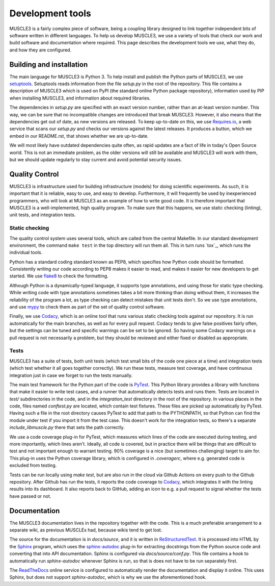 =================
Development tools
=================

MUSCLE3 is a fairly complex piece of software, being a coupling library
designed to link together independent bits of software written in different
languages. To help us develop MUSCLE3, we use a variety of tools that check our
work and build software and documentation where required. This page describes
the development tools we use, what they do, and how they are configured.


Building and installation
=========================

The main language for MUSCLE3 is Python 3. To help install and publish the
Python parts of MUSCLE3, we use `setuptools`_. Setuptools reads information
from the file `setup.py` in the root of the repository. This file contains a
description of MUSCLE3 which is used on PyPI (the standard online Python
package repository), information used by PIP when installing MUSCLE3, and
information about required libraries.

The dependencies in `setup.py` are specified with an exact version number,
rather than an at-least version number. This way, we can be sure that no
incompatible changes are introduced that break MUSCLE3. However, it also means
that the dependencies get out of date, as new versions are released. To keep
up-to-date on this, we use `Requires.io`_, a web service that scans our
`setup.py` and checks our versions against the latest releases. It produces a
button, which we embed in our README.rst, that shows whether we are up-to-date.

We will most likely have outdated dependencies quite often, as rapid updates are
a fact of life in today's Open Source world. This is not an immediate problem, as
the older versions will still be available and MUSCLE3 will work with them, but
we should update regularly to stay current and avoid potential security issues.


Quality Control
===============

MUSCLE3 is infrastructure used for building infrastructure (models) for doing
scientific experiments. As such, it is important that it is reliable, easy to
use, and easy to develop. Furthermore, it will frequently be used by
inexperienced programmers, who will look at MUSCLE3 as an example of how to
write good code. It is therefore important that MUSCLE3 is a well-implemented,
high quality program. To make sure that this happens, we use static checking
(linting), unit tests, and integration tests.

Static checking
---------------

The quality control system uses several tools, which are called from the central
Makefile. In our standard development environment, the command ``make test`` in
the top directory will run them all. This in turn runs `tox`_, which runs the
individual tools.

Python has a standard coding standard known as PEP8, which specifies how Python
code should be formatted. Consistently writing our code according to PEP8 makes
it easier to read, and makes it easier for new developers to get started. We use
`flake8`_ to check the formatting.

Although Python is a dynamically-typed language, it supports type annotations,
and using those for static type checking. While writing code with type
annotations sometimes takes a bit more thinking than doing without them, it
increases the reliability of the program a lot, as type checking can detect
mistakes that unit tests don't. So we use type annotations, and use `mypy`_ to
check them as part of the set of quality control software.

Finally, we use `Codacy`_, which is an online tool that runs various static
checking tools against our repository. It is run automatically for the main
branches, as well as for every pull request. Codacy tends to give false
positives fairly often, but the settings can be tuned and specific warnings can
be set to be ignored. So having some Codacy warnings on a pull request is not
necessarily a problem, but they should be reviewed and either fixed or disabled
as appropriate.

Tests
-----

MUSCLE3 has a suite of tests, both unit tests (which test small bits of the
code one piece at a time) and integration tests (which test whether it all goes
together correctly). We run these tests, measure test coverage, and have
continuous integration just in case we forget to run the tests manually.

The main test framework for the Python part of the code is `PyTest`_. This
Python library provides a library with functions that make it easier to write
test cases, and a runner that automatically detects tests and runs them. Tests
are located in `test/` subdirectories in the code, and in the `integration_test`
directory in the root of the repository. In various places in the code, files
named `conftest.py` are located, which contain test fixtures. These files are
picked up automatically by PyTest. Having such a file in the root directory
causes PyTest to add that path to the PYTHONPATH, so that Python can find the
module under test if you import it from the test case. This doesn't work for the
integration tests, so there's a separate `include_libmuscle.py` there that sets
the path correctly.

We use a code coverage plug-in for PyTest, which measures which lines of the
code are executed during testing, and more importantly, which lines aren't.
Ideally, all code is covered, but in practice there will be things that are
difficult to test and not important enough to warrant testing. 90% coverage is a
nice (but sometimes challenging) target to aim for. This plug-in uses the
Python coverage library, which is configured in `.coveragerc`, where e.g.
generated code is excluded from testing.

Tests can be run locally using `make test`, but are also run in the cloud via
Github Actions on every push to the Github repository. After Github has run the
tests, it reports the code coverage to `Codacy`_, which integrates it with the
linting results into its dashboard. It also reports back to GitHub, adding an
icon to e.g. a pull request to signal whether the tests have passed or not.


Documentation
=============

The MUSCLE3 documentation lives in the repository together with the code. This
is a much preferable arrangement to a separate wiki, as previous MUSCLEs had,
because wikis tend to get lost.

The source for the documentation is in `docs/source`, and it is written in
`ReStructuredText`_. It is processed into HTML by the `Sphinx`_ program, which
uses the `sphinx-autodoc`_ plug-in for extracting docstrings from the Python
source code and converting that into API documentation. Sphinx is configured
via `docs/source/conf.py`. This file contains a hook to automatically run
`sphinx-autodoc` whenever Sphinx is run, so that is does not have to be run
separately first.

The `ReadTheDocs`_ online service is configured to automatically render the
documentation and display it online. This uses Sphinx, but does not support
`sphinx-autodoc`, which is why we use the aforementioned hook.


.. _`setuptools`: https://setuptools.readthedocs.io
.. _`Requires.io`: https://requires.io/
.. _`flake8`: https://github.com/PyCQA/flake8
.. _`mypy`: https://mypy.readthedocs.io
.. _`Codacy`: https://support.codacy.com
.. _`PyTest`: https://pytest.org
.. _`ReStructuredText`: http://docutils.sourceforge.net/rst.html
.. _`Sphinx`: http://www.sphinx-doc.org
.. _`sphinx-autodoc`: http://www.sphinx-doc.org/en/master/ext/autodoc.html
.. _`ReadTheDocs`: https://readthedocs.org
